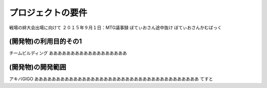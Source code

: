 ===================
プロジェクトの要件
===================
戦場の絆大会出場に向けて
２０１５年９月１日：MTG議事録
ぼてぃおさん途中抜け
ぼてぃおさんかむばっく

(開発物)の利用目的その1
====================
チームビルディング
ああああああああああああああああああ


(開発物)の開発範囲
======================
アキバGIGO
ああああああああああああああああああああああああああああああああああああああ
てすと